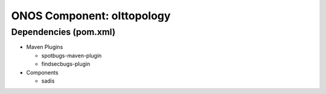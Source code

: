 ONOS Component: olttopology
===========================

Dependencies (pom.xml)
----------------------

- Maven Plugins

  - spotbugs-maven-plugin
  - findsecbugs-plugin

- Components

  - sadis
